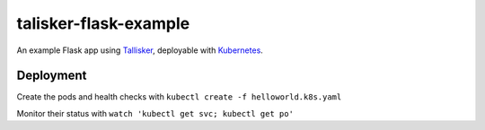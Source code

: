 talisker-flask-example
=======================

.. image:: https://travis-ci.org/canonical-ols/talisker-flask-example.svg?branch=master
    :target: https://travis-ci.org/canonical-ols/talisker-flask-example

.. image:: https://coveralls.io/repos/github/canonical-ols/talisker-flask-example/badge.svg?branch=master&cacheBuster=1
    :target: https://coveralls.io/github/canonical-ols/talisker-flask-example?branch=master

An example Flask app using `Tallisker <https://talisker.readthedocs.io/en/latest/>`_, deployable with `Kubernetes <http://kubernetes.io/>`_.

Deployment
----------

Create the pods and health checks with ``kubectl create -f helloworld.k8s.yaml``

Monitor their status with ``watch 'kubectl get svc; kubectl get po'``
